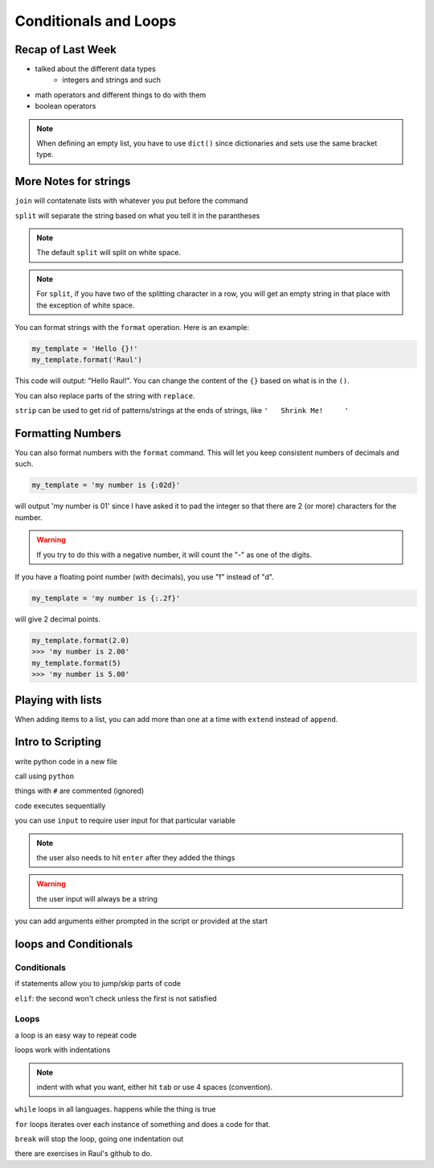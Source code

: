 =======================
Conditionals and Loops
=======================

Recap of Last Week
------------------

* talked about the different data types
    * integers and strings and such
* math operators and different things to do with them
* boolean operators

.. note::

    When defining an empty list, you have to use ``dict()`` 
    since dictionaries and sets use the same bracket type.

More Notes for strings
----------------------

``join`` will contatenate lists with whatever you put before 
the command

``split`` will separate the string based on what you 
tell it in the parantheses

.. note::

    The default ``split`` will split on white space.

.. note::

    For ``split``, if you have two of the splitting 
    character in a row, you will get an empty string in 
    that place with the exception of white space.

You can format strings with the ``format`` operation. Here
is an example:

.. code:: python

    my_template = 'Hello {}!'
    my_template.format('Raul')

This code will output: "Hello Raul!". You can change 
the content of the ``{}`` based on what is in the ``()``.

You can also replace parts of the string with ``replace``.

``strip`` can be used to get rid of patterns/strings 
at the ends of strings, like ``'   Shrink Me!     '``

Formatting Numbers
------------------

You can also format numbers with the ``format`` command.
This will let you keep consistent numbers of decimals and such.

.. code:: python

    my_template = 'my number is {:02d}'

will output 'my number is 01' since I have asked it to 
pad the integer so that there are 2 (or more) characters 
for the number.

.. warning::

    If you try to do this with a negative number, it will 
    count the "-" as one of the digits.

If you have a floating point number (with decimals), you 
use "f" instead of "d".

.. code:: python

    my_template = 'my number is {:.2f}'

will give 2 decimal points.

.. code:: python

    my_template.format(2.0)
    >>> 'my number is 2.00'
    my_template.format(5)
    >>> 'my number is 5.00'

Playing with lists
------------------

When adding items to a list, you can add more than 
one at a time with ``extend`` instead of ``append``.

Intro to Scripting
------------------

write python code in a new file

call using ``python``

things with ``#`` are commented (ignored)

code executes sequentially

you can use ``input`` to require user input 
for that particular variable 

.. note::

    the user also needs to hit ``enter`` after 
    they added the things

.. warning::

    the user input will always be a string

you can add arguments either prompted in the 
script or provided at the start

loops and Conditionals
----------------------

Conditionals
++++++++++++

if statements allow you to jump/skip parts of code

``elif``: the second won't check unless the 
first is not satisfied

Loops
+++++

a loop is an easy way to repeat code

loops work with indentations

.. note::

    indent with what you want, either hit ``tab``
    or use 4 spaces (convention).

``while`` loops in all languages.
happens while the thing is true

``for`` loops iterates over each instance of 
something and does a code for that.

``break`` will stop the loop, going one 
indentation out

there are exercises in Raul's github to do.